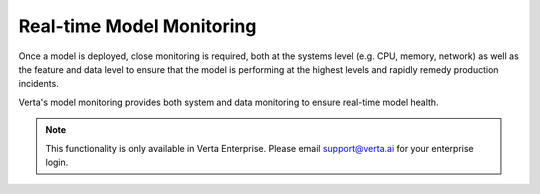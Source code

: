 Real-time Model Monitoring
==========================

Once a model is deployed, close monitoring is required, both at the systems level  (e.g. CPU,
memory, network) as well as the feature and data level to ensure that the model is performing 
at the highest levels and rapidly remedy production incidents.

Verta's model monitoring provides both system and data monitoring to ensure real-time model
health. 

.. note::
    This functionality is only available in Verta Enterprise. 
    Please email `support@verta.ai <mailto:support@verta.ai>`_ for your enterprise login.